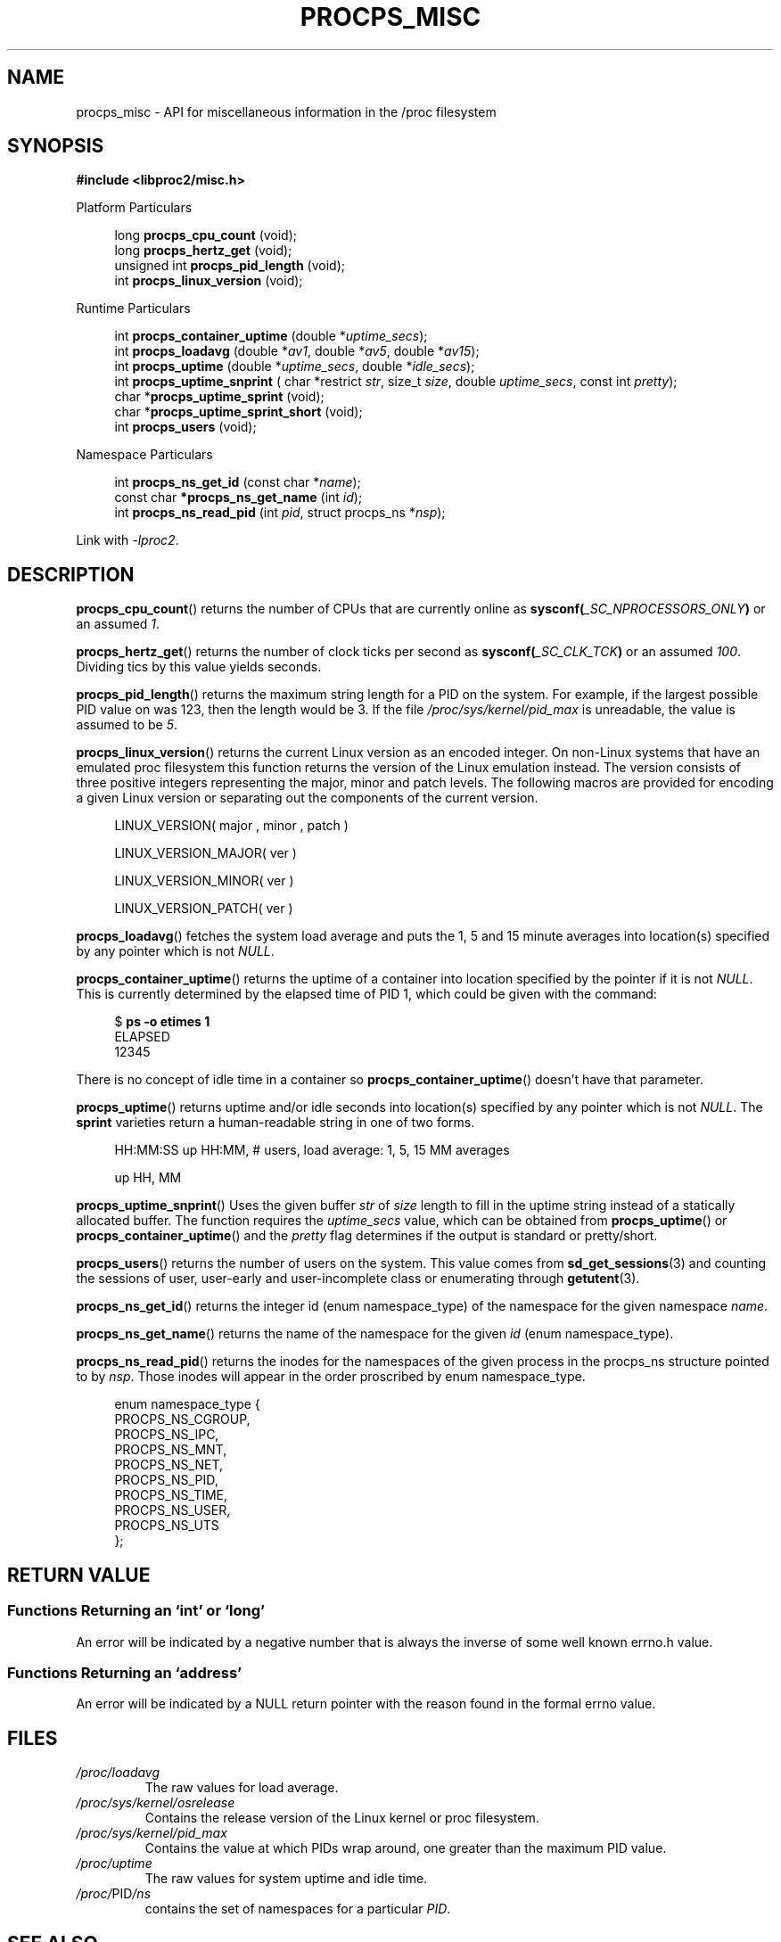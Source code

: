 .\"
.\" Copyright (c) 2020-2024 Jim Warner <james.warner@comcast.net>
.\" Copyright (c) 2020-2024 Craig Small <csmall@dropbear.xyz>
.\"
.\" This manual is free software; you can redistribute it and/or
.\" modify it under the terms of the GNU Lesser General Public
.\" License as published by the Free Software Foundation; either
.\" version 2.1 of the License, or (at your option) any later version.
.\"
.\"
.TH PROCPS_MISC 3 "2024-06-04" "libproc2"
.\" Please adjust this date whenever revising the manpage.
.\"
.nh
.SH NAME
procps_misc \- API for miscellaneous information in the /proc filesystem
.SH SYNOPSIS
.nf
.B #include <libproc2/misc.h>
.PP
Platform Particulars
.RS 4
.PP
.RB "long         " procps_cpu_count " (void);
.RB "long         " procps_hertz_get " (void);
.RB "unsigned int " procps_pid_length " (void);
.RB "int          " procps_linux_version " (void);
.RE
.PP
Runtime Particulars
.PP
.RS 4
.RI "int  \fB procps_container_uptime\fR (double *" uptime_secs ");"
.RI "int  \fB procps_loadavg\fR (double *" av1 ", double *" av5 ", double *" av15 ");"
.RI "int  \fB procps_uptime\fR (double *" uptime_secs ", double *" idle_secs ");"
.RI "int  \fB procps_uptime_snprint\fR ( char *restrict " str ", size_t " size ", double " uptime_secs ", const int " pretty ");"
.RB "char *" procps_uptime_sprint " (void);"
.RB "char *" procps_uptime_sprint_short " (void);"
.RB "int   " procps_users " (void);"
.RE
.PP
Namespace Particulars
.PP
.RS 4
.RI "int       \fB  procps_ns_get_id\fR (const char *" name ");"
.RI "const char\fB *procps_ns_get_name\fR (int " id ");"
.RI "int       \fB  procps_ns_read_pid\fR (int " pid ", struct procps_ns *" nsp ");"
.RE
.P
Link with \fI\-lproc2\fP.
.SH DESCRIPTION
.BR procps_cpu_count ()
returns the number of CPUs that are currently online as
.BI sysconf( _SC_NPROCESSORS_ONLY )
or an assumed \fI1\fR.
.P
.BR procps_hertz_get ()
returns the number of clock ticks per second as
.BI sysconf( _SC_CLK_TCK )
or an assumed \fI100\fR.
Dividing tics by this value yields seconds.
.P
.BR procps_pid_length ()
returns the maximum string length for a PID on the system. For example, if the largest
possible PID value on was 123, then the length would be 3. If the file
\fI/proc/sys/kernel/pid_max\fR is unreadable, the value is assumed to be \fI5\fR.
.P
.BR procps_linux_version ()
returns the current Linux version as an encoded integer. On non-Linux systems that
have an emulated proc filesystem this function returns the version of the
Linux emulation instead.
The version consists of three positive integers representing the major,
minor and patch levels.
The following macros are provided for encoding a given Linux version or
separating out the components of the current version.
.RS 4
.PP
LINUX_VERSION(\ major\ ,\ minor\ ,\ patch\ )
.PP
LINUX_VERSION_MAJOR(\ ver\ )
.PP
LINUX_VERSION_MINOR(\ ver\ )
.PP
LINUX_VERSION_PATCH(\ ver\ )
.RE
.P
.BR procps_loadavg ()
fetches the system load average and puts the 1, 5 and 15 minute averages into
location(s) specified by any pointer which is not \fINULL\fR.
.P
.BR procps_container_uptime ()
returns the uptime of a container into location specified by the pointer
if it is not \fINULL\fR. This is currently determined by the elapsed time of PID 1,
which could be given with the command:
.PP
.in +4n
.EX
$ \fBps -o etimes 1\fR
ELAPSED
12345
.EE
.in
.PP
There is no concept of idle time in a container so \fBprocps_container_uptime\fR()
doesn't have that parameter.
.P
.BR procps_uptime ()
returns uptime and/or idle seconds into location(s) specified by any pointer
which is not \fINULL\fR.
The \fBsprint\fR varieties return a human-readable string in one of two forms.
.RS 4
.PP
HH:MM:SS up HH:MM, # users, load average: 1, 5, 15 MM averages
.PP
up HH, MM
.RE
.P
.BR procps_uptime_snprint ()
Uses the given buffer \fIstr\fR of \fIsize\fR length to fill in the uptime string
instead of a statically allocated buffer.
The function requires the \fIuptime_secs\fR value, which can be obtained from
.BR procps_uptime ()
or
.BR procps_container_uptime ()
and the \fIpretty\fR flag determines if the output is standard or pretty/short.
.P
.BR procps_users ()
returns the number of users on the system. This value comes from
.BR sd_get_sessions (3)
and counting the sessions of user, user-early and user-incomplete class
or enumerating through
.BR getutent (3).
.P
.BR procps_ns_get_id ()
returns the integer id (enum namespace_type) of the namespace for the given namespace \fIname\fR.
.P
.BR procps_ns_get_name ()
returns the name of the namespace for the given \fIid\fR (enum namespace_type).
.P
.BR procps_ns_read_pid ()
returns the inodes for the namespaces of the given process in the
procps_ns structure pointed to by \fInsp\fR.
Those inodes will appear in the order proscribed by enum namespace_type.
.PP
.RS 4
.nf
enum namespace_type {
    PROCPS_NS_CGROUP,
    PROCPS_NS_IPC,
    PROCPS_NS_MNT,
    PROCPS_NS_NET,
    PROCPS_NS_PID,
    PROCPS_NS_TIME,
    PROCPS_NS_USER,
    PROCPS_NS_UTS
};
.fi
.RE
.SH RETURN VALUE
.SS Functions Returning an \[oq]int\[cq] or \[oq]long\[cq]
An error will be indicated by a negative number that
is always the inverse of some well known errno.h value.
.SS Functions Returning an \[oq]address\[cq]
An error will be indicated by a NULL return pointer
with the reason found in the formal errno value.
.SH FILES
.TP
.I /proc/loadavg
The raw values for load average.
.TP
.I /proc/sys/kernel/osrelease
Contains the release version of the Linux kernel or proc filesystem.
.TP
.I /proc/sys/kernel/pid_max
Contains the value at which PIDs wrap around, one greater than the maximum PID value.
.TP
.I /proc/uptime
The raw values for system uptime and idle time.
.TP
.IR /proc/ PID /ns
contains the set of namespaces for a particular
.IR PID .
.SH SEE ALSO
.BR procps (3),
.BR procps_pids (3),
.BR getutent (3),
.BR sd_get_sessions (3),
.BR proc (5).
